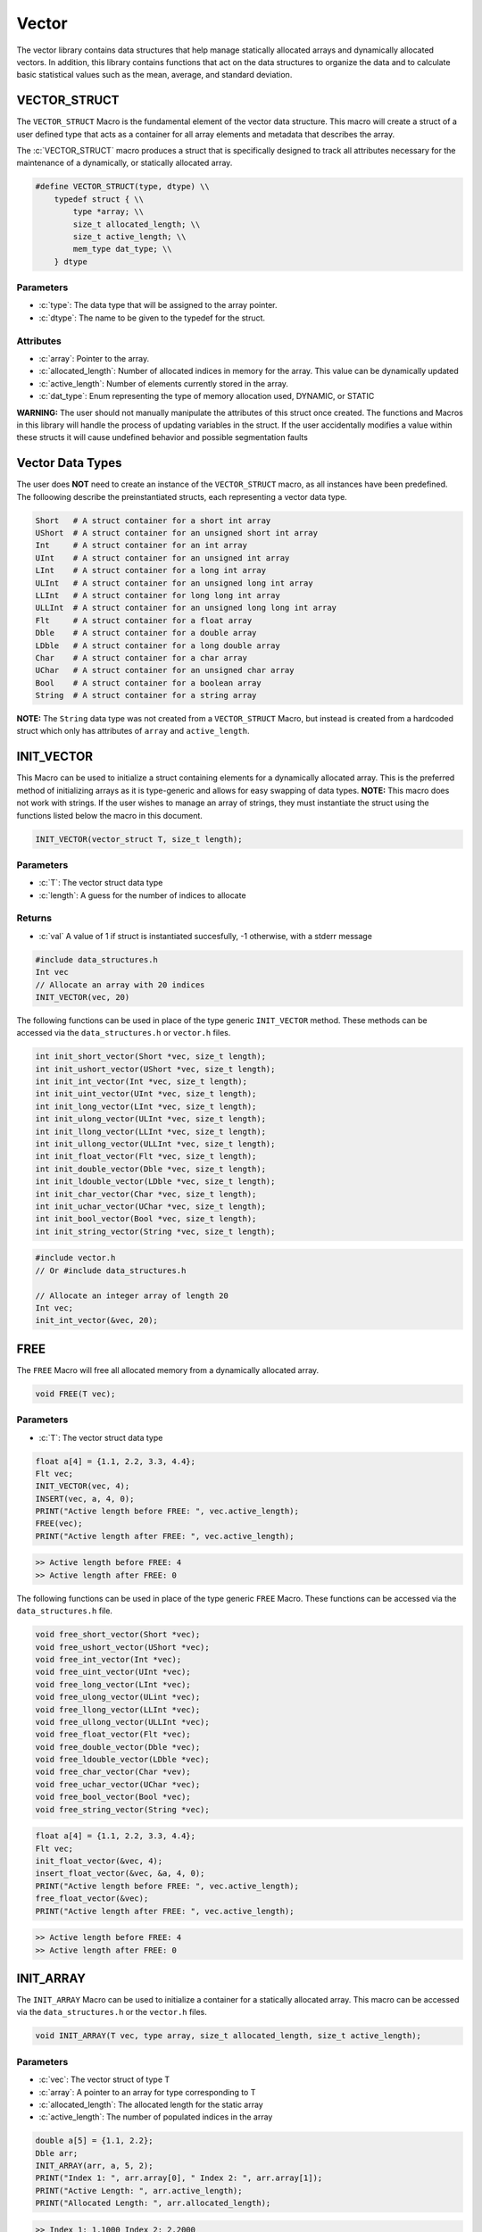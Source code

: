 ******
Vector
******
The vector library contains data structures that help manage statically
allocated arrays and dynamically allocated vectors.  In addition, this
library contains functions that act on the data structures to organize
the data and to calculate basic statistical values such as the mean,
average, and standard deviation.

.. _vec-struct:

VECTOR_STRUCT
=============
The ``VECTOR_STRUCT`` Macro is the fundamental element of the vector data structure.
This macro will create a struct of a user defined type that acts as a container
for all array elements and metadata that describes the array.  

.. role:: c(code)
   :language: c

The :c:`VECTOR_STRUCT` macro produces a struct that is specifically designed to track all
attributes necessary for the maintenance of a dynamically, or statically allocated array.

.. code-block:: c

    #define VECTOR_STRUCT(type, dtype) \\
        typedef struct { \\
            type *array; \\
            size_t allocated_length; \\
            size_t active_length; \\
            mem_type dat_type; \\
        } dtype

Parameters
----------

- :c:`type`: The data type that will be assigned to the array pointer.
- :c:`dtype`: The name to be given to the typedef for the struct.

Attributes
----------

- :c:`array`: Pointer to the array.
- :c:`allocated_length`: Number of allocated indices in memory for the array. This value can be dynamically updated
- :c:`active_length`: Number of elements currently stored in the array.
- :c:`dat_type`: Enum representing the type of memory allocation used, DYNAMIC, or STATIC

**WARNING:** The
user should not manually manipulate the attributes of this struct once created.
The functions and Macros in this library will handle the process of updating
variables in the struct.  If the user accidentally modifies a value within these
structs it will cause undefined behavior and possible segmentation faults


.. _vec-data-type:

Vector Data Types
=================
The user does **NOT** need to create an instance of the ``VECTOR_STRUCT`` macro,
as all instances have been predefined.  The folloowing describe the preinstantiated
structs, each representing a vector data type.

.. code-block:: bash

   Short   # A struct container for a short int array
   UShort  # A struct container for an unsigned short int array
   Int     # A struct container for an int array
   UInt    # A struct container for an unsigned int array
   LInt    # A struct container for a long int array
   ULInt   # A struct container for an unsigned long int array
   LLInt   # A struct container for long long int array
   ULLInt  # A struct container for an unsigned long long int array
   Flt     # A struct container for a float array
   Dble    # A struct container for a double array
   LDble   # A struct container for a long double array
   Char    # A struct container for a char array
   UChar   # A struct container for an unsigned char array
   Bool    # A struct container for a boolean array
   String  # A struct container for a string array

**NOTE:** The ``String`` data type was not created from a ``VECTOR_STRUCT`` Macro,
but instead is created from a hardcoded struct which only has attributes of ``array``
and ``active_length``.

INIT_VECTOR
===========
This Macro can be used to initialize a struct containing elements for a dynamically
allocated array.  This is the preferred method of initializing arrays as it is
type-generic and allows for easy swapping of data types.  **NOTE:** This macro
does not work with strings.  If the user wishes to manage an array of strings,
they must instantiate the struct using the functions listed below the macro
in this document.

.. code-block:: c

   INIT_VECTOR(vector_struct T, size_t length);

Parameters
----------

- :c:`T`: The vector struct data type
- :c:`length`: A guess for the number of indices to allocate

Returns
-------

- :c:`val` A value of 1 if struct is instantiated succesfully, -1 otherwise, with a stderr message

.. code-block:: c

   #include data_structures.h
   Int vec
   // Allocate an array with 20 indices
   INIT_VECTOR(vec, 20)

The following functions can be used in place of the type generic ``INIT_VECTOR`` method.
These methods can be accessed via the ``data_structures.h`` or ``vector.h`` files.

.. code-block:: c

    int init_short_vector(Short *vec, size_t length);
    int init_ushort_vector(UShort *vec, size_t length);
    int init_int_vector(Int *vec, size_t length);
    int init_uint_vector(UInt *vec, size_t length);
    int init_long_vector(LInt *vec, size_t length);
    int init_ulong_vector(ULInt *vec, size_t length);
    int init_llong_vector(LLInt *vec, size_t length);
    int init_ullong_vector(ULLInt *vec, size_t length);
    int init_float_vector(Flt *vec, size_t length);
    int init_double_vector(Dble *vec, size_t length);
    int init_ldouble_vector(LDble *vec, size_t length);
    int init_char_vector(Char *vec, size_t length);
    int init_uchar_vector(UChar *vec, size_t length);
    int init_bool_vector(Bool *vec, size_t length);
    int init_string_vector(String *vec, size_t length);

.. code-block:: c

   #include vector.h
   // Or #include data_structures.h

   // Allocate an integer array of length 20
   Int vec;
   init_int_vector(&vec, 20);

FREE
====
The ``FREE`` Macro will free all allocated memory from a dynamically allocated array.

.. code-block:: c

   void FREE(T vec);

Parameters
----------

- :c:`T`: The vector struct data type

.. code-block:: c
     
   float a[4] = {1.1, 2.2, 3.3, 4.4};
   Flt vec;
   INIT_VECTOR(vec, 4);
   INSERT(vec, a, 4, 0);
   PRINT("Active length before FREE: ", vec.active_length);
   FREE(vec);
   PRINT("Active length after FREE: ", vec.active_length);

.. code-block:: bash

   >> Active length before FREE: 4
   >> Active length after FREE: 0

The following functions can be used in place of the type generic ``FREE`` Macro.
These functions can be accessed via the ``data_structures.h`` file.

.. code-block:: c

   void free_short_vector(Short *vec);
   void free_ushort_vector(UShort *vec);
   void free_int_vector(Int *vec);
   void free_uint_vector(UInt *vec);
   void free_long_vector(LInt *vec);
   void free_ulong_vector(ULint *vec);
   void free_llong_vector(LLInt *vec);
   void free_ullong_vector(ULLInt *vec);
   void free_float_vector(Flt *vec);
   void free_double_vector(Dble *vec);
   void free_ldouble_vector(LDble *vec);
   void free_char_vector(Char *vev);
   void free_uchar_vector(UChar *vec);
   void free_bool_vector(Bool *vec);
   void free_string_vector(String *vec);

.. code-block:: c
     
   float a[4] = {1.1, 2.2, 3.3, 4.4};
   Flt vec;
   init_float_vector(&vec, 4);
   insert_float_vector(&vec, &a, 4, 0);
   PRINT("Active length before FREE: ", vec.active_length);
   free_float_vector(&vec);
   PRINT("Active length after FREE: ", vec.active_length);

.. code-block:: bash

   >> Active length before FREE: 4
   >> Active length after FREE: 0

INIT_ARRAY
==========
The ``INIT_ARRAY`` Macro can be used to initialize a container
for a statically allocated array.  This macro can be accessed
via the ``data_structures.h`` or the ``vector.h`` files.

.. code-block:: c

   void INIT_ARRAY(T vec, type array, size_t allocated_length, size_t active_length);

Parameters
----------

- :c:`vec`: The vector struct of type T
- :c:`array`: A pointer to an array for type corresponding to T
- :c:`allocated_length`: The allocated length for the static array
- :c:`active_length`: The number of populated indices in the array

.. code-block:: c

   double a[5] = {1.1, 2.2};
   Dble arr;
   INIT_ARRAY(arr, a, 5, 2);
   PRINT("Index 1: ", arr.array[0], " Index 2: ", arr.array[1]);
   PRINT("Active Length: ", arr.active_length);
   PRINT("Allocated Length: ", arr.allocated_length);

.. code-block:: bash

   >> Index 1: 1.1000 Index 2: 2.2000
   >> Active Length: 2
   >> Allocated Length: 5

The following functions can be used in place of the ``INIT_ARRAY`` macro.

.. code-block:: c

   void init_short_array(Short *vec, short int *arr, size_t allocated_length, size_t active_length);
   void init_ushort_array(UShort *vec, unsigned short *arr, size_t allocated_length, size_t active_length);
   void init_int_array(Int *vec, int *arr, size_t allocated_length, size_t active_length);
   void init_uint_array(UInt *vec, unsigned int *arr, size_t allocated_length, size_t active_length);
   void init_long_array(LInt *vec, long int *arr, size_t allocated_length, size_t active_length);
   void init_ulong_array(ULInt *vec, unsigned long *arr, size_t allocated_length, size_t active_length);
   void init_llong_array(LLInt *vec, long long int *arr, size_t allocated_length, size_t active_length);
   void init_ullong_vector(ULLInt *vec, unsigned long long int *arr, size_t allocated_length, size_t active_length);
   void init_char_array(Char *vec, char *arr, size_t allocated_length, size_t active_length);
   void init_uchar_vector(UChar *vec, unisgned char *arr, size_t allocated_length, size_t active_length);
   void init_bool_array(Bool *vec, bool *arr, size_t allocated_length, size_t active_length);

.. code-block:: c

   double a[5] = {1.1, 2.2};
   Dble arr;
   init_double_array(&arr, &a, 5, 2);
   PRINT("Index 1: ", arr.array[0], " Index 2: ", arr.array[1]);
   PRINT("Active Length: ", arr.active_length);
   PRINT("Allocated Length: ", arr.allocated_length);

.. code-block:: bash

   >> Index 1: 1.1000 Index 2: 2.2000
   >> Active Length: 2
   >> Allocated Length: 5

PUSH
====
The ``PUSH`` macro can be used to insert scalar values into a dynamically allocated
vector or statically allocated array.  This macro will also advance the ``active_length``
by 1, and will also double the allocated memory if the allocated memory is exceeded
and the struct type is ``DYNAMIC``.  The the allocated memory is exceeded and the 
struct type is ``STATIC``, the function will write an error to stderr and return
a value of -1.

.. code-block:: c

   int PUSH(T vec, type value, size_t index);

Parameters
----------

- :c:`vec`: A vector struct of type ``T``
- :c:`value`: The scalar value of ``type`` corresponding to ``T``
- :c:`index`: The index within the array or vector where the scalar will be inserted

Returns
-------

- :c:`val`: 1 if the macro executes succesfully, -1 otherwise with a stderr message.

.. code-block:: c

   #include "data_structures.h"
   #include "print.h"

   String vec;
   init_string_vector(&vec);
   PUSH(vec, "One", vec.active_length);
   PUSH(vec, "Two", vec.active_length);
   PUSH(vec, "Three", vec.active_length);
   PUSH(vec, "Four", 0);
   PRINT(vec);
   // It is important, not to forget to free dynamically allocated memory
   FREE(vec);

.. code-block:: bash

   >> [ Four, One, Two, Three ]

The following functions can also be used in place of the Macro.

.. code-block:: c

   int push_short_vector(Short *vec, short int value, size_t index);
   int push_ushort_vector(UShort *vec, unsigned short int value, size_t index);
   int push_int_vector(Int *vec, int value, size_t index);
   int push_uint_vector(UInt *vec, unsigned int value, size_t index);
   int push_long_vector(LInt *vec, long int value, size_t index);
   int push_ulong_vector(ULInt *vec, unsigned long int value, size_t index);
   int push_llong_vector(LLInt *vec, long long int value, size_t index);
   int push_ullong_vector(ULLInt *vec, unsigned long long int value, size_t index);
   int push_float_vector(Flt *vec, float value, size_t index);
   int push_double_vector(Dble *vec, double value, size_t index);
   int push_ldouble_vector(LDble *vec, long double value, size_t index);
   int push_char_vector(Char *vec, char value, size_t index);
   int push_uchar_vector(UChar *vec, unsigned char value, size_t index);
   int push_bool_vector(Bool *vec, bool value, size_t index);
   int push_string_vector(String *vec, char *value, size_t index);

.. code-block:: c

   #include "data_structures.h"
   #include "print.h"

   String vec;
   init_string_vector(&vec);
   push_string_vector(vec, "One", vec.active_length);
   push_string_vector(vec, "Two", vec.active_length);
   push_string_vector(vec, "Three", vec.active_length);
   push_string_vector(vec, "Four", 0);
   PRINT(vec);
   // It is important, not to forget to free dynamically allocated memory
   FREE(vec);

.. code-block:: bash

   >> [ Four, One, Two, Three ]

INSERT
======
The ``INSERT`` macro can be used to insert a traditional C array into
a vector struct or array struct.

.. code-block:: c

   int INSERT(T vec, type elements, size_t num_indices, size_t index);

Parameters
----------

- :c:`vec`: A vector struct of type ``T``
- :c:`elements`: An array of ``type`` consistent with ``T``
- :c:`num_indices`: The number of active indices in the array to be inserted
- :c:`index`: The index within the vector where the elements are to be inserted

Returns
-------

- :c:`val`: A 1 if the macro executes sucessfully, -1 otherwise with a stderr message

.. code-block:: c

   #include "data_structures.h"
   #include "print.h"

   Short vec;
   INIT_VECTOR(vec, 6);
   PUSH(vec, 1);
   PUSH(vec, 2);
   PUSH(vec, 3);
   short int a[3] = {5, 6, 7};
   INSERT(vec, a, 3, 1);
   PRINT(vec);
   FREE(vec);

.. code-block:: bash

   >> [ 1, 5, 6, 7, 2, 3 ]

The following functions can be used in place of the ``INSERT`` Macro.

.. code-block:: c

   int insert_short_vector(Short *vec, short int *elements, size_t num_indices, size_t index);
   int insert_ushort_vector(UShort *vec, unsigned short int *elements, size_t num_indices, size_t index);
   int insert_int_vector(Int *vec, int *elements, size_t num_indices, size_t index);
   int insert_uint_vector(UInt *vec, unsigned int *elements, size_t num_indices, size_t index);
   int insert_long_vector(LInt *vec, long int *elements, size_t num_indices, size_t index);
   int insert_ulong_vector(ULInt *vec, unsigned long int *elements, size_t num_indices, size_t index);
   int insert_llong_vector(LLInt *vec, long long int *elements, size_t num_indices, size_t index);
   int insert_ullong_vector(ULLInt *vec, unsigned long long int *elements, size_t num_indices, size_t index);
   int insert_float_vector(Flt *vec, float *elements, size_t num_indices, size_t index);
   int insert_double_vector(Dble *vec, double *elements, size_t num_indices, size_t index);
   int insert_ldouble_vector(LDble *vec, long double *elements, size_t num_indices, size_t index);
   int insert_char_vector(Char *vec, char *elements, size_t num_indices, size_t index);
   int insert_uchar_vector(UChar *vec, unsigned char *elements, size_t num_indices, size_t index);
   int insert_bool_vector(Bool *vec, bool *elements, size_t num_indices, size_t index);
   int insert_string_vector(String *vec, char **elements, size_t num_indices, size_t index);

.. code-block:: c

   #include "data_structures.h"
   #include "print.h"

   Short vec;
   init_short_vector(&vec, 6);
   push_short_vector(&vec, 1);
   push_short_vector(&vec, 2);
   push_short_vector(&vec, 3);
   short int a[3] = {5, 6, 7};
   insert_short_vector(&vec, &a, 3, 1);
   PRINT(vec);
   FREE(vec);

.. code-block:: bash

   >> [ 1, 5, 6, 7, 2, 3 ]

POP_INDEX
=========
The ``POP_INDEX`` Macro can be used to remove a value from a specific index in
a dynamically allocated vector or static array.  Once the value is removed,
all values occupying memory to the right of the index will be shifted to
the right.  In addition, the active length will be decrimented by 1.

.. code-block:: c

   int POP_INDEX(T vec, size_t index);

Parameters
----------

- :c:`vec`: A vector or array struct of type ``T``
- :c:`index`: The index where a value will be removed from the array

Returns
-------

- :c:`val`: 1 if the macro executes succesfully, -1 otherwise and a message is written to stderr

.. code-block:: c

   #include "data_structures.h"
   #include "print.h"

   Short vec;
   INIT_VECTOR(vec, 5);
   short int a[5] = {1, 2, 3, 4, 5};
   INSERT(vec, a, 5, 0);
   POP_INDEX(vec, 0);
   POP_INDEX(vec, vec.active_length)
   PRINT(vec);
   FREE(vec);

.. code-block:: bash

   >> [ 2, 3, 4 ]

The following functions can also be used in place of the ``POP_INDEX`` macro.

.. code-block:: c

   int pop_short_vector_index(Short *vec, size_t index);
   int pop_ushort_vector_index(UShort *vec, size_t index);
   int pop_int_vector_index(Int *vec, size_t index);
   int pop_uint_vector_index(UInt *vec, size_t index);
   int pop_long_vector_index(LInt *vec, size_t index);
   int pop_ulong_vector_index(ULInt *vec, size_t index);
   int pop_llong_vector_index(LLInt *vec, size_t index);
   int pop_ullong_vector_index(ULLInt *vec, size_t index);
   int pop_float_vector_index(Flt *vec, size_t index);
   int pop_double_vector_index(Dble *vec, size_t index);
   int pop_ldouble_vector_index(LDble *vec, size_t index);
   int pop_char_vector_index(Char *vec, size_t index);
   int pop_uchar_vector_index(UChar *vec, size_t index);
   int pop_bool_vector_index(Bool *vec, size_t index);
   int pop_string_vector_index(String *vec, size_t index);

.. code-block:: c

   #include "data_structures.h"
   #include "print.h"

   Short vec;
   init_short_vector($vec, 5);
   short int a[5] = {1, 2, 3, 4, 5};
   insert_short_vector(&vec, &a, 5, 0);
   pop_short_vector_index(&vec, 0);
   pop_short_vector_index(&vec, vec.active_length)
   PRINT(vec);
   FREE(vec);

.. code-block:: bash

   >> [ 2, 3, 4 ]

REPLACE_VALUES
==============
The ``REPLACE_VALUS`` Macro will replace all instances of a value in an array or vector
with a new value.  This Macro is available in the ``data_structures.h`` file.

.. code-block:: c

   void REPLACE_VALUES(T vec, type old_value, type new_value);

Parameters
----------

- :c:`vec`: A vector or array struct of type ``T``
- :c:`old_value`: The value to be replaced of type consistent with ``T``
- :c:`new_value`: The value that will replace ``old_value`` of type consistent with ``T``

.. code-block:: c

   #include "data_structures.h"
   #include "print.h"

   Int arr;
   int a[5] = {1, 2, 1, 4, 1};
   INIT_ARRAY(arr, a, 5, 5);
   REPLACE_VALUES(arr, 1, 2);
   PRINT(arr);
   // Do not need to free statically allocated memory

.. code-block:: bash

   >> [ 2, 2, 2, 4, 2]

Thes functions can also be used in place of the ``REPLACE_VALUES`` macro.

.. code-block:: c

   void replace_short_vector_values(Short *vec, short int old_value, short int new_value);
   void replace_ushort_vector_values(UShort *vec, unsigned short int old_value, unsigned short int new_value);
   void replace_int_vector_values(Int *vec, int old_value, int new_value);
   void replace_uint_vector_values(UInt *vec, unsigned int old_value, unsigned int new_value);
   void replace_long_vector_values(LInt *vec, long int old_value, long int new_value);
   void replace_ulong_vector_values(ULInt *vec, unsigned long int old_value, unsigned long int new_value);
   void replace_llong_vector_values(LLInt *vec, long long int old_value, long long int new_value);
   void replace_ullong_vector_values(ULLInt *vec, unsigned long long int old_value, unsigned long long int new_value);
   void replace_float_vector_values(Flt *vec, float old_value, float new_value);
   void replace_double_vector_values(Dble *vec, double old_value, double new_value);
   void replace_ldouble_vector_values(LDble *vec, long double old_value, long double new_value);
   void replace_char_vector_values(Char *vec, char old_value, char new_value);
   void replace_uchar_vector_values(UChar *vec, unsigned char old_value, unsigned char new_value);
   void replace_bool_vector_values(Bool *vec, bool old_value, bool new_value);
   void replace_string_vector_values(String *vec, char *old_value, char *new_value);

.. code-block:: c

   #include "data_structures.h"
   #include "print.h"

   Int arr;
   int a[5] = {1, 2, 1, 4, 1};
   init_int_array(&arr, &a, 5, 5);
   replace_int_vector_values(&arr, 1, 2);
   PRINT(arr);
   // Do not need to free statically allocated memory

.. code-block:: bash

   >> [ 2, 2, 2, 4, 2]


DELETE_DUPLICATES
=================
The ``DELETE_DUPLICATES`` Macro will search for all duplicate values in an 
array or vector and delete them.  All values in memory slots to the right
of the deleted values will be shifted to the left.  In addition, this
macro will also decriment that ``active_length`` by a value of one
for each duplicate value that is deleted.

.. code-block:: c

   void DELETE_DUPLICATES(T vec);

Parameters
----------

- :c:`vec`: A vector or array struct of type ``T``

.. code-block:: c

   #include "data_structures.h"
   #include "print.h"

   LInt vec;
   INIT_VECTOR(vec, 6);
   long int a[6] = {1, 1, 2, 2, 3, 3};
   INSERT(vec, a, 6, 0);
   DELETE_DUPLICATES(vec);
   PRINT(vec);
   PRINT(vec.active_length);
   PRINT(vec.allocated_length);
   FREE(vec);

.. code-block:: bash

   >> [ 1, 2, 3]
   >> 3
   >> 6

The following functions can also be used in place of the ``DELETE_DUPLICATES`` Macro.

.. code-block:: c

   void delete_short_vector_duplicates(Short *vec);
   void delete_ushort_vector_duplicates(UShort *vec);
   void delete_int_vector_duplicates(Int *vec);
   void delete_uint_vector_duplicates(UInt *vec);
   void delete_long_vector_duplicates(LInt *vec);
   void delete_ulong_vector_duplicates(ULInt *vec);
   void delete_llong_vector_duplicates(LLInt *vec);
   void delete_ullong_vector_duplicates(ULLInt *vec);
   void delete_float_vector_duplicates(Flt *vec);
   void delete_double_vector_duplicates(Dble *vec);
   void delete_ldouble_vector_duplicates(LDble *vec);
   void delete_char_vector_duplicates(Char *vec);
   void delete_uchar_vector_duplicates(UChar *vec);
   void delete_bool_vector_duplicates(Bool *vec);
   void delete_string_vector_duplicates(String *vec);

.. code-block:: c

   #include "vector.h"
   #include "print.h"

   LInt vec;
   init_long_vector(&vec, 6);
   long int a[6] = {1, 1, 2, 2, 3, 3};
   insert_long_vector(&vec, &a, 6, 0);
   delete_long_vector_duplicates(&vec);
   PRINT(vec);
   PRINT(vec.active_length);
   PRINT(vec.allocated_length);
   free_long_vector(&vec);

.. code-block:: bash

   >> [ 1, 2, 3]
   >> 3
   >> 6

REVERSE
=======
The ``REVERSE`` Macro can be used to reverse the order of elements in an array
or vector data structure.

.. code-block:: c

   void REVERSE(T vec);

Parameters
----------

- :c:`vec`: A vector or array data structure of type ``T``.

.. code-block:: c

   #include "data_structures.h"
   #include "print.h"

   Short vec;
   INIT_VECTOR(vec, 3);
   short int a[3] = {1, 2, 3, 4, 5}
   // Vector will re-size to accomodate array
   INSERT(vec, a, 5, 0);
   REVERSE(vec);
   PRINT(vec);
   PRINT(vec.allocated_length);
   FREE(vec);

.. code-block:: bash

   >> [ 5, 4, 3, 2, 1 ]
   >> 6

The following functions can be used in place of the ``REVERSE`` macro.

.. code-block:: c

   void reverse_short_vector(Short *vec);
   void reverse_ushort_vector(UShort *vec);
   void reverse_int_vector(Int *vec);
   void reverse_uint_vector(UInt *vec);
   void reverse_long_vector(LInt *vec);
   void reverse_ulong_vector(ULInt *vec);
   void reverse_llong_vector(LLInt *vec);
   void reverse_ullong_vector(ULLInt *vec);
   void reverse_float_vector(Flt *vec);
   void reverse_double_vector(Dble *vec);
   void reverse_ldouble_vector(LDble *vec);
   void reverse_char_vector(Char *vec);
   void reverse_uchar_vector(UChar *vec);
   void reverse_bool_vector(Bool *vec);
   void reverse_string_vector(String *vec);

.. code-block:: c

   #include "vector.h"
   #include "print.h"

   Short vec;
   init_short_vector(&vec, 3);
   short int a[3] = {1, 2, 3, 4, 5}
   // Vector will re-size to accomodate array
   insert_short_vector(&vec, &a, 5, 0);
   revererse_short_vector(&vec);
   PRINT(vec);
   PRINT(vec.allocated_length);
   FREE(vec);

.. code-block:: bash

   >> [ 5, 4, 3, 2, 1 ]
   >> 6

SORT
====
The ``SORT`` Macro will sort a vector or array data structure in ``FORWARD`` or
``REVERSE`` order. This macro and its related functions implement a quick sort algorithm. 

.. code-block:: c

   void SORT(T vec, sort_order order);

Parameters
----------

- :c:`vec`: A vector or array data structure of type ``T``
- :c:`order`: An enum of type ``sort_order`` that can either be ``FORWARD`` or ``REVERSE``

.. code-block:: c

   #include "data_structures.h"
   #include "print.h"

   Flt vec;
   INIT_VECTOR(vec, 5);
   float a[5] = {3.4, 1.1, 2.2, 5.4, 4.3};
   INSERT(vec, a, 5, 0);
   SORT(vec, FORWARD);
   PRINT(vec);
   SORT(vec, REVERSE);
   PRINT(vec);
   FREE(vec);

.. code-block:: bash

   >> [ 1.1, 2.2, 3.4, 4.3, 5.4 ]
   >> [ 5.4, 4.3, 3.4, 2.2, 1.1 ]

These functions can be used in place of the ``REVERSE`` Macro. The terms ``low``
and ``high`` should correspond to 0 and the maximum length of the array or vector.

.. code-block:: c

   void sort_short_vector(Short *vec, size_t low, size_t high, sort_order order);
   void sort_ushort_vector(UShort *vec, size_t low, size_t high, sort_order order);
   void sort_int_vector(Int *vec, size_t low, size_t high, sort_order order);
   void sort_uint_vector(UInt *vec, size_t low, size_t high, sort_order order);
   void sort_long_vector(LInt *vec, size_t low, size_t high, sort_order order);
   void sort_ulong_vector(ULInt *vec, size_t low, size_t high, sort_order order);
   void sort_llong_vector(LLInt *vec, size_t low, size_t high, sort_order order);
   void sort_ullong_vector(ULLInt *vec, size_t low, size_t high, sort_order order);
   void sort_float_vector(Flt *vec, size_t low, size_t high, sort_order order);
   void sort_double_vector(Dble *vec, size_t low, size_t high, sort_order order);
   void sort_ldouble_vector(LDble *vec, size_t low, size_t high, sort_order order);
   void sort_char_vector(Char *vec, size_t low, size_t high, sort_order order);
   void sort_uchar_vector(UChar *vec, size_t low, size_t high, sort_order order);
   void sort_bool_vector(Bool *vec, size_t low, size_t high, sort_order order);
   void sort_string_vector(String *vec, size_t low, size_t high, sort_order order);

.. code-block:: c

   #include "vector.h"
   #include "print.h"

   Flt vec;
   init_float_vector(&vec, 5);
   float a[5] = {3.4, 1.1, 2.2, 5.4, 4.3};
   insert_float_vector(&vec, &a, 5, 0);
   sort_float_vector(&vec, 0, 5, FORWARD);
   PRINT(vec);
   sort_float_vector(&vec, 0, 5, REVERSE);
   PRINT(vec);
   FREE(vec);

.. code-block:: bash

   >> [ 1.1, 2.2, 3.4, 4.3, 5.4 ]
   >> [ 5.4, 4.3, 3.4, 2.2, 1.1 ]

SUM
===
The ``SUM`` Macro will determine the sum of all values in a vector or array.
This macro will work with all vector data types except the ``String`` data type
and the ``Bool`` data type.


.. code-block:: c

   type SUM(T vec);

Parameters
----------

- :c:`vec`: A vector or array data structure of type ``T``

Returns
-------

- :c:`summation`: The sum of the values in a vector or array data structure. The type ``type`` must be consistent with type ``T``.

.. code-block:: c

   #include "data_structures.h"
   #include "print.h"

   Int vec;
   INIT_VECTOR(vec, 4);
   int a[4] = {1, 2, 3, 4};
   INSERT(vec, a, 4, 0);
   int b = SUM(vec);
   PRINT(b);
   FREE(b)

.. code-block:: bash

   >> 10

The following functions can also be used in place of the ``SUM`` Macro.

.. code-block:: c

   short int sum_short_vector(Short *vec);
   unsigned short int sum_ushort_vector(UShort *vec);
   int sum_int_vector(Int *vec);
   unsigned int sum_uint_vector(UInt *vec);
   long int sum_long_vector(LInt *vec);
   unsigned long int sum_ulong_vector(ULInt *vec);
   long long int sum_llong_vector(LLInt *vec);
   unsigned long long int sum_ullong_vector(ULLInt *vec);
   float sum_float_vector(Flt *vec);
   double sum_double_vector(Dble *vec);
   long double sum_ldouble_vector(LDble *vec);
   char sum_char_vector(Char *vec);
   unsigned char sum_uchar_vector(UChar *vec);

.. code-block:: c

   #include "vector.h"
   #include "print.h"

   Int vec;
   init_int_vector(&vec, 4);
   int a[4] = {1, 2, 3, 4};
   insert_int_vector(&vec, &a, 4, 0);
   int b = sum_int_vector(&vec);
   PRINT(b);
   free_int_vector(&b)

.. code-block:: bash

   >> 10


CUMSUM
======
The ``CUMSUM`` Macro will return a dynamically allocated vector data structure
that contains a cumulative summation of the values in the original array
or vector.

.. code-block:: c

   T CUMSUM(T vec);

Parameters
----------

- :c:`vec`: The vector or array data structure containing values to be summed

Returns
-------

- :c:`new_vec`: A dynamically allocated vector with the running summation of the original vector or array.

.. code-block:: c

   #include "data_structures.h"
   #include "print.h"

   Short vec;
   INIT_VECTOR(vec, 5);
   short a[5] = {1, 2, 3, 4, 5};
   INSERT(vec, a, 5, 0);
   Short cum_vec = CUMSUM(vec);
   PRINT(cum_vec);
   FREE(vec);
   FREE(cum_vec);

.. code-block:: bash

   << [ 1, 3, 6, 10, 15 ]

The following functions can be used in place of the ``CUMSUM`` Macro.

.. code-block:: c

   Short cumsum_short_vector(Short *vec);
   UShort cumsum_ushort_vector(UShort *vec);
   Int cumsum_int_vector(Int *vec);
   UInt cumsum_uint_vector(UInt *vec);
   LInt cumsum_long_vector(LInt *vec);
   ULInt cumsum_ulong_vector(ULInt *vec);
   LLInt cumsum_llong_vector(LLInt *vec);
   ULLInt cumsum_ullong_vector(ULLInt *vec);
   Flt cumsum_float_vector(Flt *vec);
   Dble cumsum_double_vector(Dble *vec);
   LDble cumsum_ldouble_vector(LDble *vec);
   Char cumsum_char_vector(Char *vec);
   UChar cumsum_uchar_vector(UChar *vec);

.. code-block:: c

   #include "vector.h"
   #include "print.h"

   Short vec;
   init_short_vector(&vec, 5);
   short a[5] = {1, 2, 3, 4, 5};
   insert_short_vector(&vec, &a, 5, 0);
   Short cum_vec = cumsum_short_vector(vec);
   PRINT(cum_vec);
   free_short_vector(&vec);
   free_short_vector(&cum_vec);

.. code-block:: bash

   << [ 1, 3, 6, 10, 15 ]

AVERAGE
=======
The ``AVERAGE`` Macro will return the average of all values in an array or vector data
structure.  This Macro does not work with the ``String`` data type.

.. code-block:: c

   type AVERAGE(T vec);

Parameters
----------

- :c:`vec`: The vector or array data structure containing values to be averaged

Returns
-------

- :c:`avg`: The average of the values in an array or vector data structure.  The returned type
            is consistent with ``T``.

.. code-block:: c

   #include "data_structures.h"
   #include "print.h"

   Flt vec;
   INIT_VECTOR(vec, 5);
   float a[5] = {1.1, 2.2, 3.3, 4.4, 5.5};
   INSERT(vec, a, 5, 0);
   float avg = AVERAGE(vec);
   PRINT(avg);
   FREE(vec);

.. code-block:: bash

   << 3.30000

The following functions can be used in place of the ``AVERAGE`` Macro.

.. code-block:: c

   char average_char_vector(Char *vec);
   unsigned char average_uchar_vector(UCHar *vec);
   float average_short_vector(Short *vec);
   float average_ushort_vector(UShort *vec);
   float average_int_vector(Int *vec);
   float average_uint_vector(UInt *vec);
   double average_long_vector(LInt *vec);
   double average_ulong_vector(ULInt *vec);
   long double average_llong_vector(LLInt *vec);
   long double average_ullong_vector(ULLInt *vec);
   float average_float_vector(Flt *vec);
   double average_double_vector(Dble *vec);
   long double average_ldouble_vector(LDble *vec);

.. code-block:: c

   #include "vector.h"
   #include "print.h"

   Flt vec;
   init_float_vector(&vec, 5);
   float a[5] = {1.1, 2.2, 3.3, 4.4, 5.5};
   insert_float_vector(&vec, &a, 5, 0);
   float avg = average_float_vector(vec);
   PRINT(cum_vec);
   free_float_vector(&vec);

.. code-block:: bash

   << 3.30000


STDEV
=====
The ``STDEV`` Macro will return the standard deviation of the values in an array of vector
data structure.  This macro does not work with the ``String`` data type.

.. code-block:: c

   type STDEV(T vec);

Parameters
----------

- :c:`vec`: The vector or array data structure

Returns
-------

- :c:`stdev`: The standard deviation of the values in an array or vector data structure.

.. code-block:: c

   #include "data_structures.h"
   #include "print.h"

   Flt vec;
   INIT_VECTOR(vec, 5);
   float a[5] = {1.1, 2.2, 3.3, 4.4, 5.5};
   INSERT(vec, a, 5, 0);
   float stdev = STDEV(vec);
   PRINT(stdev);
   FREE(vec);

.. code-block:: bash

   >> 1.739252

The following functions can be used in place of the ``STDEV`` Macro.

.. code-block:: c

   float stdev_char_vector(Char *vec);
   float stdev_uchar_vector(UChar *vec);
   float stdev_short_vector(Short *vec);
   float stdev_ushort_vector(UShort *vec);
   float stdev_int_vector(Int *vec);
   float stdev_uint_vector(UInt *vec);
   double stdev_long_vectr(Lint *vec);
   double stdev_ulong_vector(ULint *vec);
   long double stdev_llong_vector(LLInt *vec);
   long double stdev_ullong_vector(ULLint *vec);
   float stdev_float_vector(Flt *vec);
   double stdev_double_vector(Dble *vec);
   long double stdev_ldouble_vector(LDble *vec);

.. code-block:: c

   #include "vector.h"
   #include "print.h"

   Flt vec;
   init_float_vector(&vec, 5);
   float a[5] = {1.1, 2.2, 3.3, 4.4, 5.5};
   insert_float_vector(&vec, &a, 5, 0);
   float stdev = stdev_float_vector(&vec);
   PRINT(stdev);
   free_float_vector(&vec);

MAX
===
The ``MAX`` Macro will return the maximum value in an array or vector data
structure.

.. code-block:: c

   type MAX(T vec);

Parameters
----------

- :c:`vec`: A vector or array data structure of type ``T``

Returns
-------

- :c:`max_value`: The maximum value in a data structure.

.. code-block:: c

   #include "data_structures.h"
   #include "print.h"

   Int vec;
   INIT_VECTOR(vec, 5);
   int a[5] = {1, 2, 3, 4, 5};
   INSERT(vec, a, 5, 0);
   int max = MAX(vec);
   PRINT(max);
   FREE(vec);

.. code-block:: bash

   >> 5

The following functions can be used in place of the ``MAX`` Macro.

.. code-block:: c

   char max_char_vector(Char *vec);
   unsigned char max_uchar_vector(UChar *vec);
   short int max_short_vector(Short *vec);
   unsigned short int max_ushort_vector(UShort *vec);
   int max_int_vector(Int *vec);
   unsigned int max_uint_vector(UInt *vec);
   long int max_long_vector(LInt *vec);
   unsigned long int max_ulong_vector(ULInt *vec);
   long long int max_llong_vector(LLInt *vec);
   unsigned long long int max_ullong_vector(ULLInt *vec);
   float max_float_vector(Flt *vec);
   double max_double_vector(Dble *vec);
   long double max_ldouble_vector(LDble *vec);

.. code-block:: c

   #include "vector.h"
   #include "print.h"

   Int vec;
   init_float_vector(&vec, 5);
   int a[5] = {1, 2, 3, 4, 5};
   insert_float_vector(&vec, &a, 5, 0);
   int max = max_int_vector(&vec);
   PRINT(max);
   free_int_vector(&vec);

.. code-block:: bash

   >> 5

MIN
===
The ``MIN`` Macro will return the minimum value in an array or vector data
structure.

.. code-block:: c

   type MIN(T vec);

Parameters
----------

- :c:`vec`: A vector or array data structure of type ``T``

Returns
-------

- :c:`min_value`: The minimum value in a data structure.

.. code-block:: c

   #include "data_structures.h"
   #include "print.h"

   Int vec;
   INIT_VECTOR(vec, 5);
   int a[5] = {1, 2, 3, 4, 5};
   INSERT(vec, a, 5, 0);
   int min = IN(vec);
   PRINT(min);
   FREE(vec);

.. code-block:: bash

   >> 1

The following functions can be used in place of the ``MIN`` Macro.

.. code-block:: c

   char min_char_vector(Char *vec);
   unsigned char min_uchar_vector(UChar *vec);
   short int min_short_vector(Short *vec);
   unsigned short int min_ushort_vector(UShort *vec);
   int min_int_vector(Int *vec);
   unsigned int min_uint_vector(UInt *vec);
   long int min_long_vector(LInt *vec);
   unsigned long int min_ulong_vector(ULInt *vec);
   long long int min_llong_vector(LLInt *vec);
   unsigned long long int min_ullong_vector(ULLInt *vec);
   float min_float_vector(Flt *vec);
   double min_double_vector(Dble *vec);
   long double min_ldouble_vector(LDble *vec);

.. code-block:: c

   #include "vector.h"
   #include "print.h"

   Int vec;
   init_float_vector(&vec, 5);
   int a[5] = {1, 2, 3, 4, 5};
   insert_float_vector(&vec, &a, 5, 0);
   int min = min_int_vector(&vec);
   PRINT(min);
   free_int_vector(&vec);

.. code-block:: bash

   >> 1

RANGE
=====
The ``RANGE`` Macro will return a range of value between the start and end values into a 
data structure.

.. code-block:: c

   RANGE(T vec, type start, type end, type delta);

Parameters
----------

- :c:`vec`: An array of vector data structure of type ``T``.
- :c:`start`: The start value in the vector or array.
- :c:`end`: Te end value in the vector or array.
- :c:`delta`: The intervals between values.

.. code-block:: c
   
   #include "data_structures.h"
   #include "print.h"
   Int vec;
   INIT_VECTOR(vec, 10);
   RANGE(vec, 2, 20, 2);
   PRINT(vec);
   FREE(vec);

.. code-block:: bash

   >> [ 2, 4, 6, 8, 10, 2, 14, 16, 18, 20 ]

The following functions can be used in place of the ``RANGE`` Macro.

.. code-block:: c

   range_char_vector(Char *vec, char start, char end, char delta);
   range_uchar_vector(UChar *vec, unsigned char start, unsigned char end, unsigned char delta);
   range_short_vector(Short *vec, short int start, short int end, short int delta);
   range_ushort_vector(UShort *vec, unsigned short int start, unsigned short int end, unsigned short int delta);
   range_int_vector(Int *vec, int start, int end, int delta);
   range_uint_vector(UInt *vec, unsigned int start, unsigned int end, unsigned int delta);
   range_long_vector(LInt *vec, long int start, long int end, long int delta);
   range_ulong_vector(ULInt *vec, unsigned long int start, unsigned long int end, unsigned long int delta);
   range_llong_vector(LLInt *vec, long long int start, long long int end, long long int delta);
   range_ullong_vector(ULLInt *vec, unsigned long long int start, unsigned long long int end, unsigned long long int delta);
   range_float_vector(Flt *vec, float start, float end, float delta);
   range_double_vector(Dble *vec, double start, double end, double delta);
   range_ldouble_vector(LDble *vec, long double start, long double end, double delta);

.. code-block:: c
 
   #include "vector.h"
   #include "print.h"

   Int vec;
   init_int_vector(&vec, 10);
   range_int_vector(&vec, 2, 20, 2);
   PRINT(vec);
   free_int_vector(&vec);

.. code-block:: bash

   >> [ 2, 4, 6, 8, 10, 2, 14, 16, 18, 20 ]

COPY
====
The ``COPY`` Macro will create a deep copy of a vector or array data structure as a dynamically
allocated array.

.. code-block:: c

   T COPY(T vec);

Parameters
----------

- :c:`vec`: A vector or array data structure of type ``T``

Returns
-------

- :c:`new_vec`: A copy of ``vec``.

.. code-block:: c

   #include "data_structures.h"
   #include "print.h"

   Dble vec;
   INIT_VECTOR(vec, 5);
   double a[5] = {1, 2, 3, 4, 5};
   INSERT(vec, a, 5, 0);
   Dble new_vec = COPY(vec);
   PRINT(new_vec);
   FREE(new_vec);
   FREE(vec);

.. code-block:: bash

   >> [ 1, 2, 3, 4, 5 ]

The following functions can be used in place of the ``COPY`` Macro.

.. code-block:: c

   Short copy_short_vector(Short *vec);
   UShort copy_ushort_vector(UShort *vec);
   Int copy_int_vector(Int *vec);
   UInt copy_uint_vector(UInt *vec);
   LInt copy_long_vector(LInt *vec);
   ULInt copy_ulong_vector(ULInt *vec);
   LLInt copy_llong_vector(LLInt *vec);
   ULLInt copy_ullong_vector(ULLInt *vec);
   Flt copy_float_vector(Flt *vec);
   Dble copy_double_vector(Dble *vec);
   LDble copy_ldouble_vector(LDble *vec);
   Char copy_char_vector(Char *vec);
   UChar copy_uchar_vector(UChar *vec);
   Bool copy_bool_vector(Bool *vec);
   String copy_string_vector(String *vec);

.. code-block:: c

   #include "vector.h"
   #include "print.h"

   Dble vec;
   init_double_vector(&vec, 5);
   double a[5] = {1, 2, 3, 4, 5};
   insert_double_vector(&vec, &a, 5, 0);
   Dble new_vec = copy_double_vector(&vec);
   PRINT(new_vec);
   free_double_vector(&new_vec);
   free_double_vector(&vec);

.. code-block:: bash

   >> [ 1, 2, 3, 4, 5 ]

IDATA
=====
The ``IDATA`` macro will return the value of a vector or array data structure at
a user defined index.

.. code-block:: c

   type IDATA(T vec, size_t index);

Parameters
----------

- :c:`vec`: A vector or array data structure of type ``T``
- :c:`index`: The index containing data to be returned

Returns
-------

- :c:`value`: The value at the position index

.. code-block:: c

   #include "data_structures.h"
   #include "print.h"

   String vec;
   init_string_vector(&vec);
   PUSH(vec, "One");
   PUSH(vec, "Two")
   PUSH(vec, "Three");
   char *a = IDATA(vec, 1);
   PRINT(a);
   FREE(vec);

.. code-block:: bash

   >> Two

The following functions can be used in place of the ``IDATA`` Macro.

.. code-block:: c

   short int short_vector_data(Short *vec, size_t index);
   unsigned short int ushort_vector_data(UShort *vec, size_t index);
   int int_vector_data(Int *vec, size_t index);
   unsigned int uint_vector_data(UInt *vec, size_t index);
   long int long_vector_data(LInt *vec, size_t index);
   unsigned long int ulong_vector_data(ULInt *vec, size_t index);
   long long int llong_vector_data(LLInt *vec, size_t index);
   unsigned long long int ullong_vector_data(ULLInt *vec, size_t index);
   char char_vector_data(Char *vec, size_t index);
   unsigned char uchar_vector_data(UChar *vec, size_t index);
   float float_vector_data(Flt *vec, size_t index);
   bool bool_vector_data(Bool *vec, size_t index);
   char* string_vector_data(String *vec, size_t index);

.. code-block:: c

   #include "vector.h"
   #include "print.h"

   String vec;
   init_string_vector(&vec);
   push_string_vector(&vec, "One");
   push_string_vector(&vec, "Two")
   push_string_vector(&vec, "Three");
   char *a = string_vector_data(&vec, 1);
   PRINT(a);
   free_string_data(&vec);

.. code-block:: bash

   >> Two

REPLACE_INDEX
=============
The ``REPLACE_INDEX`` Macro will replace the value at a user defined index
with another value.

.. code-block:: c

   int REPLACE_INDEX(T vec, type new_value, size_t index);

Paramters
---------

- :c:`vec`: A vector or array data structure of type ``T``.
- :c:`new_value`: The value that will replace the old value.  Must be of a type that is consistent with ``T``.
- :c:`index`: The index where data will be replaced.

Returns
-------

- :c:`error_code`: 1 if the macro executes succesfully, -1 otherwise with a stderr message.

.. code-block:: c

   #include "data_structures.h"
   #include "print.h"

   Int vec;
   INIT_VECTOR(vec, 10);
   int a[5] = {1, 2, 3, 4, 5};
   INSERT(vec, a, 5, 0);
   REPLACE_INDEX(vec, 10, 2);
   PRINT(vec);
   FREE(vec);

.. code-block:: bash

   >> [ 1, 2, 10, 4, 5 ]

The following functions can also be used in place of the ``REPLACE_INDEX`` Macro.

.. code-block:: c

   int replace_short_vector_index(Short *vec, short int new_value, size_t index);
   int replace_ushort_vector_index(UShort *vec, unsigned short int new_value, size_t index);
   int replace_int_vector_index(Int *vec, int new_value, size_t index);
   int replace_uint_vector_index(UInt *vec, unsigned int new_value, size_t index);
   int replace_long_vector_index(LInt *vec, long int new_value, size_t index);
   int replace_ulong_vector_index(ULInt *vec, unsigned long int new_value, size_t index);
   int replace_llong_vector_index(LLInt *vec, long long int new_value, size_t index);
   int replace_ullong_vector_index(ULLInt *vec, unsigned long long int new_value, size_t index);
   int replace_float_vector_index(Flt *vec, float new_value, size_t index);
   int replace_double_vector_index(Dble *vec, double new_value, size_t index);
   int replace_ldouble_vector_index(LDble *vec, long double new_value, size_t index);
   int replace_char_vector_index(Char *vec, char new_value, size_t index);
   int replace_uchar_vector_index(UChar *vec, unsigned char new_value, size_t index);
   int replace_bool_vector_index(Bool *vec, bool new_value, size_t index);
   int replace_string_vector_index(String *vec, char *new_value, size_t index);

.. code-block:: c

   #include "vector.h"
   #include "print.h"

   Int vec;
   init_int_vector(&vec, 10);
   int a[5] = {1, 2, 3, 4, 5};
   insert_int_vector(&vec, &a, 5, 0);
   replace_int_vector(&vec, 10, 2);
   PRINT(vec);
   free_int_vector(&vec);

.. code-block:: bash

   >> [ 1, 2, 10, 4, 5 ]

REPEAT
======
The ``REPEAT`` Macro will repeat a value a user designated number of times in
an array or vector data structure.

.. code-block:: c

   int REPEAT(T vec, type value, size_t num);

Parameters
----------

- :c:`vec`: A vector or array data structure of type ``T``.
- :c:`value`: The value to be repeated
- :c:`num`: The number of times the value will be repeated

Returns
-------

- :c:`error_code`: 1 if the Macro executes succesfully, -1 otherwise with a stderr message

.. code-block:: c

   #include "data_structures.h"
   #include "print.h"

   Int vec;
   INIT_VECTOR(vec, 10);
   REPEAT(vec, 10, 5);
   PRINT(vec);
   FREE(vec);

.. code-block:: bash

   >> [ 10, 10, 10, 10, 10 ]

The following functions can be used in place of the ``REPEAT`` Macro.

.. code-block:: c

   int repeat_short_vector(Short *vec, short int value, size_t num);
   int repeat_ushort_vector(UShort *vec, unsigned short int value, size_t num);
   int repeat_int_vector(Int *vec, int value, size_t num);
   int repeat_uint_vector(UInt *vec, unsigned int value, size_t num);
   int repeat_long_vector(LInt *vec, long int value, size_t num);
   int repeat_ulong_vector(ULInt *vec, unsigned long int value, size_t num);
   int repeat_llong_vector(LLInt *vec, long long int value, size_t num);
   int repeat_ullong_vector(ULLInt *vec, unsigned long long int value, size_t num);
   int repeat_char_vector(Char *vec, char value, size_t num);
   int repeat_uchar_vector(UChar *vec, unsigned char value, size_t num);
   int repeat_float_vector(Flt *vec, float value, size_t num);
   int repeat_double_vector(Dble *vec, double value, size_t num);
   int repeat_ldouble_vector(LDble *vec, long double value, size_t num);
   int repeat_bool_vector(Bool *vec, bool value, size_t num);
   int repeat_string_vector(String *vec, char *value, size_t num);

.. code-block:: c

   #include "vector.h"
   #include "print.h"

   Int vec;
   init_int_vector(&vec, 10);
   repeat_int_vector(&vec, 10, 5);
   PRINT(vec);
   free_int_vector(&vec);

.. code-block:: bash

   >> [ 10, 10, 10, 10, 10 ]

TRIM
====
The ``TRIM`` Macro will trim the allocated memory in a dynamically allocated
array to the minimum necessary size.

.. code-block:: c

   void TRIM(T vec);

Parameters
----------

- :c:`vec`: A vector data structure of type ``T``.

.. code-block:: c

   #include "data_structures.h"
   #include "print.h"

   Short vec;
   INIT_VECTOR(vec, 40);
   short int a[5] = {1, 2, 3, 4, 5};
   INSERT(vec, a, 5, 0);
   PRINT(Initial Length: "vec.allocated_length);
   TRIM(vec);
   PRINT("Final Length: ", vec.allocated_length);
   FREE(vec);

.. code-block:: bash

   >> Initial Length: 40
   >> Final Length: 5

The following functions can be used in place of the ``TRIM`` Macro

.. code-block:: c

   void trim_short_vector(Short *vec);
   void trim_ushort_vector(UShort *vec);
   void trim_int_vector(Int *vec);
   void trim_uint_vector(UInt *vec);
   void trim_long_vector(LInt *vec);
   void trim_ulong_vector(ULInt *vec);
   void trim_llong_vector(LLInt *vec);
   void trim_ullong_vector(ULLInt *vec);
   void trim_char_vector(Char *vec);
   void trim_uchar_vector(UChar *vec);
   void trim_float_vector(Flt *vec);
   void trim_double_vector(Dble *vec);
   void trim_ldouble_vector(LDble *vec);
   void trim_bool_vector(Bool *vec);

.. code-block:: c

   #include "vector.h"
   #include "print.h"

   Short vec;
   init_short_vector(&vec, 40);
   short int a[5] = {1, 2, 3, 4, 5};
   insert_short_vector(&vec, &a, 5, 0);
   PRINT(Initial Length: "vec.allocated_length);
   trim_short_vector(&vec);
   PRINT("Final Length: ", vec.allocated_length);
   free_short_vector(&vec);

.. code-block:: bash

   >> Initial Length: 40
   >> Final Length: 5

VECTOR_TO_LIST
==============
The ``VECTOR_TO_LIST`` Macro will copy the contents of a vector data structure to a linked list data structure.

.. code-block:: c

   list_t VECTOR_TO_LIST(T vec);

Parameters
----------

- :c:`vec`: A vector data structure of type ``T``.

Returns
-------

- :c:`list`: A linked list data structure of type consistent with ``T``.

.. code-block:: c

   #include "data_structures.h"
   #include "print.h"

   Int vec;
   INIT_VECTOR(vec, 5);
   REPEAT(vec, 2, 5);
   IntLL list = VECTOR_TO_LIST(vec);
   PRINT(list);
   FREE(list);
   FREE(vec);

.. code-block:: bash

   >> ( 2, 2, 2, 2, 2 )

The following functions can be used in place of the ``VECTOR_TO_LIST`` Macro.

.. code-block:: c

   ShortLL short_vector_to_list(Short *vec);
   UShortLL ushort_vector_to_list(UShort *vec);
   IntLL int_vector_to_list(Int *vec);
   UIntLL uint_vector_to_list(UInt *vec);
   LIntLL long_vector_to_list(LInt *vec);
   ULIntLL ulong_vector_to_list(ULInt *vec);
   LLIntLL llong_vector_to_list(LLInt *vec);
   ULLIntLL ullong_vector_to_list(ULLInt *vec);
   FltLL float_vector_to_list(Flt *vec);
   DbleLL double_vector_to_list(Dble *vec);
   LDbleLL ldouble_vector_to_list(LDble *vec);
   CharLL char_vector_to_list(Char *vec);
   UCharLL uchar_vector_to_list(UChar *vec);
   BoolLL bool_vector_to_list(Bool *vec);
   StringLL string_vector_to_list(String *vec);

.. code-block:: c

   #include "data_structures.h"
   #include "print.h"

   Int vec;
   init_int_vector(&vec, 5);
   repeat_int_vector(&vec, 2, 5);
   IntLL list = int_vector_to_list(&vec);
   PRINT(list);
   free_int_list(&list);
   free_int_vector(&vec);

.. code-block:: bash

   >> ( 2, 2, 2, 2, 2 )
